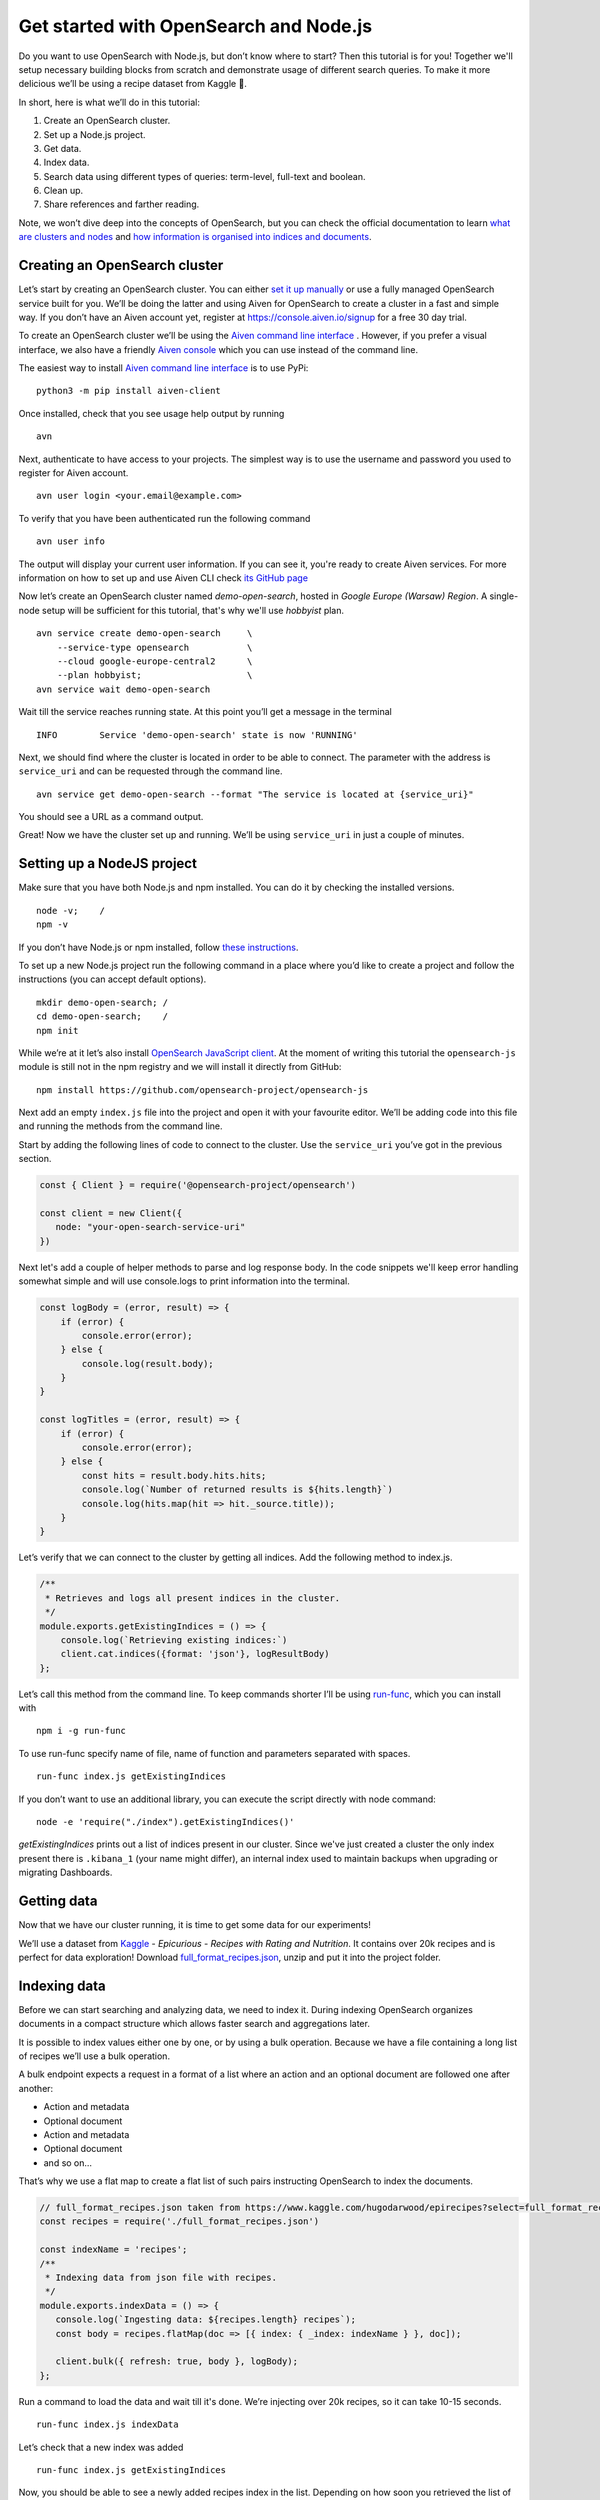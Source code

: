 Get started with OpenSearch and Node.js
=======================================

Do you want to use OpenSearch with Node.js, but don’t know where to start? Then this tutorial is for you! Together we'll setup necessary building blocks from scratch and demonstrate usage of different search queries. To make it more delicious we’ll be using a recipe dataset from Kaggle 🍕.

In short, here is what we’ll do in this tutorial:

1. Create an OpenSearch cluster.
2. Set up a Node.js project.
3. Get data.
4. Index data.
5. Search data using different types of queries: term-level, full-text and boolean.
6. Clean up.
7. Share references and farther reading.

Note, we won’t dive deep into the concepts of OpenSearch, but you can check the official documentation to learn `what are clusters and nodes <https://opensearch.org/docs/opensearch/index/#clusters-and-nodes>`_ and `how information is organised into indices and documents <https://opensearch.org/docs/opensearch/index/#indices-and-documents>`_.

Creating an OpenSearch cluster
------------------------------

Let’s start by creating an OpenSearch cluster. You can either `set it up manually <https://opensearch.org/docs/opensearch/install/index/>`_  or use a fully managed OpenSearch service built for you. We’ll be doing the latter and using Aiven for OpenSearch to create a cluster in a fast and simple way. If you don’t have an Aiven account yet, register at `<https://console.aiven.io/signup>`_ for a free 30 day trial.

To create an OpenSearch cluster we’ll be using the `Aiven command line interface <https://github.com/aiven/aiven-client>`_ . However, if you prefer a visual interface, we also have a friendly `Aiven console <https://console.aiven.io/>`_ which you can use instead of the command line.

The easiest way to install `Aiven command line interface <https://github.com/aiven/aiven-client>`_ is to use PyPi:

::

    python3 -m pip install aiven-client

Once installed, check that you see usage help output by running

::

    avn

Next, authenticate to have access to your projects. The simplest way is to use the username and password you used to register for Aiven account.

::

    avn user login <your.email@example.com>

To verify that you have been authenticated run the following command

::

    avn user info

The output will display your current user information. If you can see it, you're ready to create Aiven services. For more information on how to set up and use Aiven CLI check `its GitHub page <https://github.com/aiven/aiven-client>`_

Now let’s create an OpenSearch cluster named *demo-open-search*, hosted in *Google Europe (Warsaw) Region*. A single-node setup will be sufficient for this tutorial, that's why we'll use *hobbyist* plan.

::

    avn service create demo-open-search     \
        --service-type opensearch           \
        --cloud google-europe-central2      \
        --plan hobbyist;                    \
    avn service wait demo-open-search

Wait till the service reaches running state. At this point you’ll get a message in the terminal

::

    INFO	Service 'demo-open-search' state is now 'RUNNING'

Next, we should find where the cluster is located in order to be able to connect. The parameter with the address is ``service_uri`` and can be requested through the command line.

::

    avn service get demo-open-search --format "The service is located at {service_uri}"

You should see a URL as a command output.

Great! Now we have the cluster set up and running. We’ll be using ``service_uri`` in just a couple of minutes.

Setting up a NodeJS project
----------------------------

Make sure that you have both Node.js and npm installed. You can do it by checking the installed versions.

::

    node -v;    /
    npm -v

If you don’t have Node.js or npm installed, follow `these instructions <https://docs.npmjs.com/downloading-and-installing-node-js-and-npm>`_.

To set up a new Node.js project run the following command in a place where you’d like to create a project and follow the instructions (you can accept default options).

::

    mkdir demo-open-search; /
    cd demo-open-search;    /
    npm init

While we’re at it let’s also install `OpenSearch JavaScript client  <https://github.com/opensearch-project/opensearch-js>`_. At the moment of writing this tutorial the ``opensearch-js`` module is still not in the npm registry and we will install it directly from GitHub:

::

    npm install https://github.com/opensearch-project/opensearch-js

Next add an empty ``index.js`` file into the project and open it with your favourite editor. We’ll be adding code into this file and running the methods from the command line.

Start by adding the following lines of code to connect to the cluster. Use the ``service_uri`` you’ve got in the previous section.

.. code:: javascript

    const { Client } = require('@opensearch-project/opensearch')

    const client = new Client({
       node: "your-open-search-service-uri"
    })

Next let's add a couple of helper methods to parse and log response body. In the code snippets we'll keep error handling somewhat simple and will use console.logs to print information into the terminal.

.. code:: javascript

    const logBody = (error, result) => {
        if (error) {
            console.error(error);
        } else {
            console.log(result.body);
        }
    }

    const logTitles = (error, result) => {
        if (error) {
            console.error(error);
        } else {
            const hits = result.body.hits.hits;
            console.log(`Number of returned results is ${hits.length}`)
            console.log(hits.map(hit => hit._source.title));
        }
    }

Let’s verify that we can connect to the cluster by getting all indices.
Add the following method to index.js.

.. code:: javascript

    /**
     * Retrieves and logs all present indices in the cluster.
     */
    module.exports.getExistingIndices = () => {
        console.log(`Retrieving existing indices:`)
        client.cat.indices({format: 'json'}, logResultBody)
    };

Let’s call this method from the command line. To keep commands shorter I’ll be using `run-func <https://github.com/DVLP/run-func#readme>`_, which you can install with

::

    npm i -g run-func

To use run-func specify name of file, name of function and parameters separated with spaces.

::

    run-func index.js getExistingIndices

If you don’t want to use an additional library, you can execute the script directly with node command:

::

    node -e 'require("./index").getExistingIndices()'


`getExistingIndices` prints out a list of indices present in our cluster. Since we've just created a cluster the only index present there is ``.kibana_1`` (your name might differ), an internal index used to maintain backups when upgrading or migrating Dashboards.

Getting data
------------

Now that we have our cluster running, it is time to get some data for our experiments!

We’ll use a dataset from `Kaggle <https://www.kaggle.com/>`_ -  *Epicurious - Recipes with Rating and Nutrition*. It contains over 20k recipes and is perfect for data exploration! Download `full_format_recipes.json <https://www.kaggle.com/hugodarwood/epirecipes?select=full_format_recipes.json>`_, unzip and put it into the project folder.

Indexing data
--------------

Before we can start searching and analyzing data, we need to index it. During indexing OpenSearch organizes documents in a compact structure which allows faster search and aggregations later.

It is possible to index values either one by one, or by using a bulk operation. Because we have a file containing a long list of recipes we’ll use a bulk operation.

A bulk endpoint expects a request in a format of a list where an action and an optional document are followed one after another:

* Action and metadata
* Optional document
* Action and metadata
* Optional document
* and so on...

That’s why we use a flat map to create a flat list of such pairs instructing OpenSearch to index the documents.

.. code-block:: javascript

    // full_format_recipes.json taken from https://www.kaggle.com/hugodarwood/epirecipes?select=full_format_recipes.json
    const recipes = require('./full_format_recipes.json')

    const indexName = 'recipes';
    /**
     * Indexing data from json file with recipes.
     */
    module.exports.indexData = () => {
       console.log(`Ingesting data: ${recipes.length} recipes`);
       const body = recipes.flatMap(doc => [{ index: { _index: indexName } }, doc]);

       client.bulk({ refresh: true, body }, logBody);
    };

Run a command to load the data and wait till it's done. We’re injecting over 20k recipes, so it can take 10-15 seconds.

::

    run-func index.js indexData

Let’s check that a new index was added

::

    run-func index.js getExistingIndices

Now, you should be able to see a newly added recipes index in the list. Depending on how soon you retrieved the list of indices, you might have seen that the newly added index has yellow status. It means that there is a risk of loosing data if the primary shard encounters issues. Once a replica is allocated the status will be set to green.

You probably noticed that we haven’t specified any structure for the documents. Even though we could have set explicit mapping beforehand, we opted to rely on OpenSearch to derive the structure from the data and use dynamic mapping. The derived properties will be sufficient for our examples. Let’s see what properties were defined by OpenSearch when indexing the data.

.. code-block:: javascript

    /**
     * Retrieving mapping for the index.
     */
    module.exports.getMapping = () => {
        console.log(`Retrieving mapping for ${indexName}`);

        client.indices.getMapping({index: indexName}, (error, result) => {
            if (error) {
                console.error(error);
            } else {
                console.log(result.body.recipes.mappings.properties);
            }
        })
    };

::

    run-func index.js getMapping

You should be able to see the following structure:

.. code-block:: javascript

    {
      calories: { type: 'long' },
      categories: { type: 'text', fields: { keyword: [Object] } },
      date: { type: 'date' },
      desc: { type: 'text', fields: { keyword: [Object] } },
      directions: { type: 'text', fields: { keyword: [Object] } },
      fat: { type: 'long' },
      ingredients: { type: 'text', fields: { keyword: [Object] } },
      protein: { type: 'long' },
      rating: { type: 'float' },
      sodium: { type: 'long' },
      title: { type: 'text', fields: { keyword: [Object] } }
    }

These are the fields we'll be playing with. You can find information on dynamic mapping types `in the documentation <https://opensearch.org/docs/opensearch/rest-api/create-index/#dynamic-mapping-types>`_.

Searching queries
-----------------

Now that we have data in the OpenSearch cluster, it is time to run some search queries.
We can separate possible search queries into three groups: term-level, full-text and boolean. Let's look at each one in more details.


Term-level queries
^^^^^^^^^^^^^^^^^^

Term-level queries are handy when we need to find exact matches for numbers, dates or tags and when we don't need to sort results by relevance.

One of the examples for term-level query is searching for all entries with sodium value equal to 0.

.. code-block:: javascript

    /**
     * Searching for exact matches of a value in a field.
     */
    module.exports.termSearch = (field, value) => {
        console.log(`Searching for recipes with ${field} equal to ${value}`);
        const body = {
            'query': {
                'term': {
                    [field]: value
                }
            }
        }
        client.search({
            index: indexName,
            body
        }, logTitles)
    };

::

    run-func index.js termSearch sodium 0


Full-text queries
^^^^^^^^^^^^^^^^^^

Full-text queries returns results sorted by relevance. It allows higher flexibility to find most relevant results. For example, lets search for "Tomato garlic soup with dill" and look at the list of results.

.. code-block:: javascript

    /**
     * Finding matches sorted by relevance.
     */
    module.exports.matchSearch = (field, query) => {
        const body = {
            'query': {
                'match': {
                    [field] : {
                        query
                    }
                }
            }
        }
        client.search({
            index: indexName,
            body
        }, logTitles)
    };

::

    run-func index.js matchSearch title 'Tomato-garlic soup with dill'

These are results which I got from the dataset:

.. code-block:: text

    [
      'Mussel Soup with Avocado, Tomato, and Dill ',
      'Garlic Soup ',
      'Cucumber-Dill Soup with Scallions ',
      'Cold Tomato-Thyme Soup with Grilled Garlic Croutons ',
      'Chilled Tomato, Roasted Garlic, and Basil Soup ',
      'Fast Favorite Garlic Dill Pickles ',
      'Fast Favorite Garlic Dill Pickles ',
      'Asparagus and Dill Avgolemono Soup ',
      'Garlic Tomato Sauce ',
      'Creamy Tomato Soup '
    ]

OpenSearch engine returned 10 most relevant results. Why 10? Because it is a default value. It can be increased by setting size property to a higher number.

Next, lets use some special operators in a search query with *a query string*. Let's also increase the number of returned results to 100 to demonstrate how we can get more than 10 values.

.. code-block:: javascript

    /**
     * Using special operators within a query string and a size parameter.
     */
    module.exports.querySearch = (query, size) => {
        console.log(`Searching for ${query} and returning maximum ${size} results`);
        const body = {
            'query': {
                'query_string': {
                    "fields" : ["ingredients"],
                    query
                }
            }
        }
        client.search({
            index: indexName,
            body,
            size
        }, logTitles)
    };

The full list of operators and their shortcuts can be found `in the documentation <https://opensearch.org/docs/opensearch/query-dsl/full-text/#simple-query-string>`_.

To find recipes with tomato, salmon or tuna and no onion run the next query:

::

    run-func index.js querySearch "(salmon|tuna) +tomato -onion" 100


Another useful feature of free-text query is defining how far search words can be from each other to still be considered a match. This parameter is called ``slop``.

.. code-block:: javascript

    /**
     * Specifying a slop - a distance between search words.
     */
    module.exports.slopSearch = (field, query, slop) => {
        console.log(`Searching for ${query} within distance of ${slop} in the field ${field}`);
        const body = {
            'query': {
                'match_phrase': {
                    [field]: {
                        query,
                        slop
                    }
                }
            }
        }
        client.search({
            index: indexName,
            body
        }, logTitles)
    };


Let's use this method to find recipes for pizza with pineapple. I've learned from my Italian colleagues that it is an illegal combination! Let's see if we have any recipes where words pizza and pineapple are located within the distance of maximum 10 words.

::

    run-func index.js slopSearch directions "pizza pineapple" 10

And we've found "Pan-Fried Hawaiian Pizza" ;)

Another useful feature of full-text search are fuzzy queries, which are used to take into account typos and misspellings.

.. code-block:: javascript

    /**
     * Specifying fuzziness to account for typos and misspelling.
     */
    module.exports.fuzzySearch = (value, fuzziness) => {
        console.log(`Search for ${value} with fuzziness ${fuzziness}`);
        const query = {
            'query': {
                'fuzzy': {
                    "title": {
                        value,
                        fuzziness
                    }
                }
            }
        }
        client.search({
            index: indexName,
            body: query
        }, logTitles)
    };

::

    run-func index.js fuzzySearch "pinapple" 2

And though there is a typo in the word Pineapple, we still got relevant results.

Boolean queries
^^^^^^^^^^^^^^^

The last type of queries is the boolean one, useful when we want to combine multiple queries together.
Let's find recipes to make a quick and easy dish, with no garlic, low sodium and high protein.

.. code-block:: javascript

    /**
     * Combining several queries together
     */
    module.exports.booleanSearch = () => {
        console.log(`Searching for food withing Salmon
            category without onion with low sodium and high protein`);
        const body = {
            'query': {
                'bool': {
                    "must": { "match":{"categories": "Quick & Easy"}},
                    "must_not": {"match":{"ingredients": "garlic"}},
                    "filter": [ {"range": {"sodium": {lt: 50}}},
                        {"range": {"protein": {gte: 5}}}],
                }
            }
        }
        client.search({
            index: indexName,
            body
        }, logTitles)
    };

::

    run-func index.js booleanSearch


Cleaning up
-----------

Once you're done, delete the index and the cluster

.. code-block:: javascript

    /**
     * Deleting the index
     */
    module.exports.deleteIndex = () => {
        client.indices.delete({
            index: indexName
        }, logBody)
    };

::

    run-func index.js deleteIndex

::

    avn service terminate demo-open-search

To terminate the service you will be prompted to re-enter the service name.


Resources
---------

The best source to continue learning OpenSearch is its `documentation <https://opensearch.org/>`_ and `discussion forums <https://discuss.opendistrocommunity.dev/>`_.









